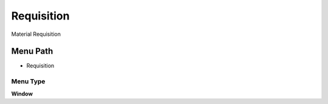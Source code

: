 
.. _functional-guide/menu/menu-requisition:

===========
Requisition
===========

Material Requisition

Menu Path
=========


* Requisition

Menu Type
---------
\ **Window**\ 


.. seealso::
    :ref:`functional-guide/window/window-requisition`
